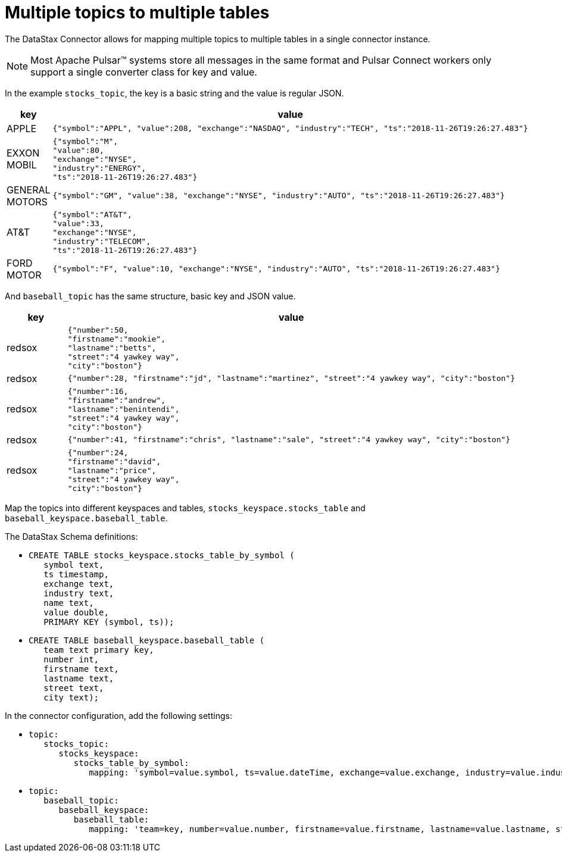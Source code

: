 = Multiple topics to multiple tables

The DataStax Connector allows for mapping multiple topics to multiple tables in a single connector instance.

NOTE: Most Apache Pulsar™ systems store all messages in the same format and Pulsar Connect workers only support a single converter class for key and value.

In the example `stocks_topic`, the key is a basic string and the value is regular JSON.

[cols="a,a"]
|===
|key|value

|APPLE| 
[source,no-highlight]
---- 
{"symbol":"APPL", "value":208, "exchange":"NASDAQ", "industry":"TECH", "ts":"2018-11-26T19:26:27.483"}
----

|EXXON MOBIL| 
[source,no-highlight]
----
{"symbol":"M",
"value":80,
"exchange":"NYSE",
"industry":"ENERGY",
"ts":"2018-11-26T19:26:27.483"}
----

|GENERAL MOTORS| 
[source,no-highlight]
---- 
{"symbol":"GM", "value":38, "exchange":"NYSE", "industry":"AUTO", "ts":"2018-11-26T19:26:27.483"}
----

|AT&T| 
[source,no-highlight]
----
{"symbol":"AT&T",
"value":33,
"exchange":"NYSE",
"industry":"TELECOM",
"ts":"2018-11-26T19:26:27.483"}
----

|FORD MOTOR| 
[source,no-highlight]
---- 
{"symbol":"F", "value":10, "exchange":"NYSE", "industry":"AUTO", "ts":"2018-11-26T19:26:27.483"}
----
|===

And `baseball_topic` has the same structure, basic key and JSON value.

[cols="a,a"]
|===
|key|value

|redsox| 
[source,no-highlight]
----
{"number":50,
"firstname":"mookie",
"lastname":"betts",
"street":"4 yawkey way",
"city":"boston"}
----

|redsox| 
[source,no-highlight]
---- 
{"number":28, "firstname":"jd", "lastname":"martinez", "street":"4 yawkey way", "city":"boston"}
----

|redsox| 
[source,no-highlight]
----
{"number":16,
"firstname":"andrew",
"lastname":"benintendi",
"street":"4 yawkey way",
"city":"boston"}
----

|redsox| 
[source,no-highlight]
---- 
{"number":41, "firstname":"chris", "lastname":"sale", "street":"4 yawkey way", "city":"boston"}
----

|redsox| 
[source,no-highlight]
----
{"number":24,
"firstname":"david",
"lastname":"price",
"street":"4 yawkey way",
"city":"boston"}
----
|===

Map the topics into different keyspaces and tables, `stocks_keyspace.stocks_table` and `baseball_keyspace.baseball_table`.

The DataStax Schema definitions:

* {blank}
+
[source,language-cql]
----
CREATE TABLE stocks_keyspace.stocks_table_by_symbol (
   symbol text,
   ts timestamp,
   exchange text,
   industry text,
   name text,
   value double,
   PRIMARY KEY (symbol, ts));
----

* {blank}
+
[source,language-cql]
----
CREATE TABLE baseball_keyspace.baseball_table (
   team text primary key,
   number int,
   firstname text,
   lastname text,
   street text,
   city text);
----

In the connector configuration, add the following settings:

* {blank}
+
[source,no-highlight]
----
topic:
   stocks_topic:
      stocks_keyspace:
         stocks_table_by_symbol:
            mapping: 'symbol=value.symbol, ts=value.dateTime, exchange=value.exchange, industry=value.industry, name=key.name, value=value.value'
----

* {blank}
+
[source,no-highlight]
----
topic:
   baseball_topic:
      baseball_keyspace:
         baseball_table:
            mapping: 'team=key, number=value.number, firstname=value.firstname, lastname=value.lastname, street=value.street, city=value.city'
----
